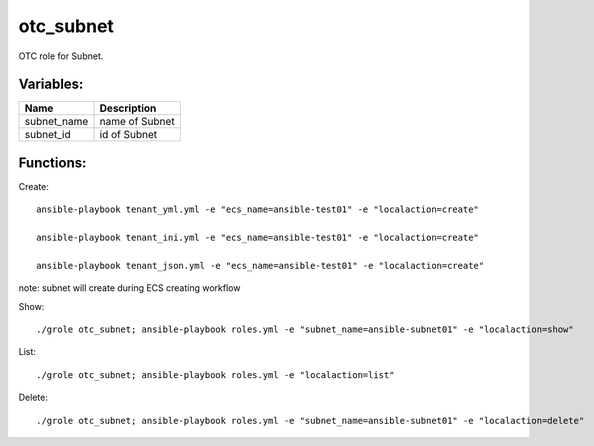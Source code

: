 otc_subnet
==========

OTC role for Subnet.

Variables:
^^^^^^^^^^

+-------------------------+---------------------------------------------+
| Name                    | Description                                 |
+=========================+=============================================+
| subnet_name             | name of Subnet                              |
+-------------------------+---------------------------------------------+
| subnet_id               | id of Subnet                                |
+-------------------------+---------------------------------------------+

Functions:
^^^^^^^^^^

Create::

    ansible-playbook tenant_yml.yml -e "ecs_name=ansible-test01" -e "localaction=create"

    ansible-playbook tenant_ini.yml -e "ecs_name=ansible-test01" -e "localaction=create"

    ansible-playbook tenant_json.yml -e "ecs_name=ansible-test01" -e "localaction=create"

note: subnet will create during ECS creating workflow

Show::

    ./grole otc_subnet; ansible-playbook roles.yml -e "subnet_name=ansible-subnet01" -e "localaction=show"

List::

    ./grole otc_subnet; ansible-playbook roles.yml -e "localaction=list"

Delete::

    ./grole otc_subnet; ansible-playbook roles.yml -e "subnet_name=ansible-subnet01" -e "localaction=delete"
